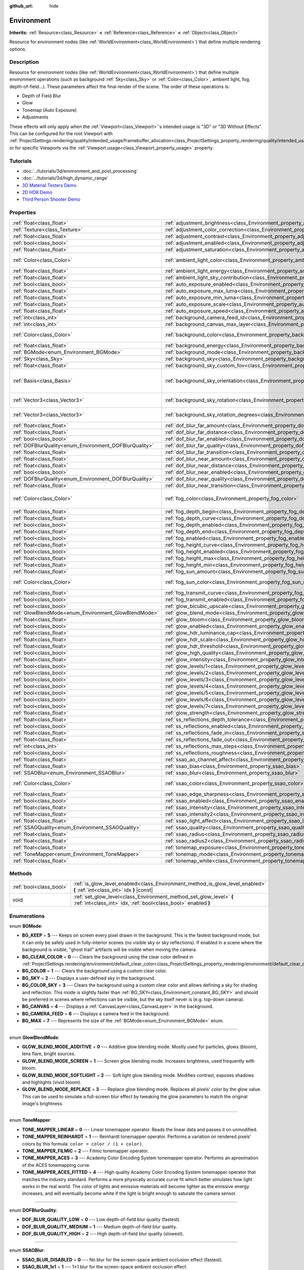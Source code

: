 :github_url: hide

.. Generated automatically by doc/tools/make_rst.py in Godot's source tree.
.. DO NOT EDIT THIS FILE, but the Environment.xml source instead.
.. The source is found in doc/classes or modules/<name>/doc_classes.

.. _class_Environment:

Environment
===========

**Inherits:** :ref:`Resource<class_Resource>` **<** :ref:`Reference<class_Reference>` **<** :ref:`Object<class_Object>`

Resource for environment nodes (like :ref:`WorldEnvironment<class_WorldEnvironment>`) that define multiple rendering options.

Description
-----------

Resource for environment nodes (like :ref:`WorldEnvironment<class_WorldEnvironment>`) that define multiple environment operations (such as background :ref:`Sky<class_Sky>` or :ref:`Color<class_Color>`, ambient light, fog, depth-of-field...). These parameters affect the final render of the scene. The order of these operations is:

- Depth of Field Blur

- Glow

- Tonemap (Auto Exposure)

- Adjustments

These effects will only apply when the :ref:`Viewport<class_Viewport>`'s intended usage is "3D" or "3D Without Effects". This can be configured for the root Viewport with :ref:`ProjectSettings.rendering/quality/intended_usage/framebuffer_allocation<class_ProjectSettings_property_rendering/quality/intended_usage/framebuffer_allocation>`, or for specific Viewports via the :ref:`Viewport.usage<class_Viewport_property_usage>` property.

Tutorials
---------

- :doc:`../tutorials/3d/environment_and_post_processing`

- :doc:`../tutorials/3d/high_dynamic_range`

- `3D Material Testers Demo <https://godotengine.org/asset-library/asset/123>`__

- `2D HDR Demo <https://godotengine.org/asset-library/asset/110>`__

- `Third Person Shooter Demo <https://godotengine.org/asset-library/asset/678>`__

Properties
----------

+--------------------------------------------------------+----------------------------------------------------------------------------------------------------+----------------------------------------+
| :ref:`float<class_float>`                              | :ref:`adjustment_brightness<class_Environment_property_adjustment_brightness>`                     | ``1.0``                                |
+--------------------------------------------------------+----------------------------------------------------------------------------------------------------+----------------------------------------+
| :ref:`Texture<class_Texture>`                          | :ref:`adjustment_color_correction<class_Environment_property_adjustment_color_correction>`         |                                        |
+--------------------------------------------------------+----------------------------------------------------------------------------------------------------+----------------------------------------+
| :ref:`float<class_float>`                              | :ref:`adjustment_contrast<class_Environment_property_adjustment_contrast>`                         | ``1.0``                                |
+--------------------------------------------------------+----------------------------------------------------------------------------------------------------+----------------------------------------+
| :ref:`bool<class_bool>`                                | :ref:`adjustment_enabled<class_Environment_property_adjustment_enabled>`                           | ``false``                              |
+--------------------------------------------------------+----------------------------------------------------------------------------------------------------+----------------------------------------+
| :ref:`float<class_float>`                              | :ref:`adjustment_saturation<class_Environment_property_adjustment_saturation>`                     | ``1.0``                                |
+--------------------------------------------------------+----------------------------------------------------------------------------------------------------+----------------------------------------+
| :ref:`Color<class_Color>`                              | :ref:`ambient_light_color<class_Environment_property_ambient_light_color>`                         | ``Color( 0, 0, 0, 1 )``                |
+--------------------------------------------------------+----------------------------------------------------------------------------------------------------+----------------------------------------+
| :ref:`float<class_float>`                              | :ref:`ambient_light_energy<class_Environment_property_ambient_light_energy>`                       | ``1.0``                                |
+--------------------------------------------------------+----------------------------------------------------------------------------------------------------+----------------------------------------+
| :ref:`float<class_float>`                              | :ref:`ambient_light_sky_contribution<class_Environment_property_ambient_light_sky_contribution>`   | ``1.0``                                |
+--------------------------------------------------------+----------------------------------------------------------------------------------------------------+----------------------------------------+
| :ref:`bool<class_bool>`                                | :ref:`auto_exposure_enabled<class_Environment_property_auto_exposure_enabled>`                     | ``false``                              |
+--------------------------------------------------------+----------------------------------------------------------------------------------------------------+----------------------------------------+
| :ref:`float<class_float>`                              | :ref:`auto_exposure_max_luma<class_Environment_property_auto_exposure_max_luma>`                   | ``8.0``                                |
+--------------------------------------------------------+----------------------------------------------------------------------------------------------------+----------------------------------------+
| :ref:`float<class_float>`                              | :ref:`auto_exposure_min_luma<class_Environment_property_auto_exposure_min_luma>`                   | ``0.05``                               |
+--------------------------------------------------------+----------------------------------------------------------------------------------------------------+----------------------------------------+
| :ref:`float<class_float>`                              | :ref:`auto_exposure_scale<class_Environment_property_auto_exposure_scale>`                         | ``0.4``                                |
+--------------------------------------------------------+----------------------------------------------------------------------------------------------------+----------------------------------------+
| :ref:`float<class_float>`                              | :ref:`auto_exposure_speed<class_Environment_property_auto_exposure_speed>`                         | ``0.5``                                |
+--------------------------------------------------------+----------------------------------------------------------------------------------------------------+----------------------------------------+
| :ref:`int<class_int>`                                  | :ref:`background_camera_feed_id<class_Environment_property_background_camera_feed_id>`             | ``1``                                  |
+--------------------------------------------------------+----------------------------------------------------------------------------------------------------+----------------------------------------+
| :ref:`int<class_int>`                                  | :ref:`background_canvas_max_layer<class_Environment_property_background_canvas_max_layer>`         | ``0``                                  |
+--------------------------------------------------------+----------------------------------------------------------------------------------------------------+----------------------------------------+
| :ref:`Color<class_Color>`                              | :ref:`background_color<class_Environment_property_background_color>`                               | ``Color( 0, 0, 0, 1 )``                |
+--------------------------------------------------------+----------------------------------------------------------------------------------------------------+----------------------------------------+
| :ref:`float<class_float>`                              | :ref:`background_energy<class_Environment_property_background_energy>`                             | ``1.0``                                |
+--------------------------------------------------------+----------------------------------------------------------------------------------------------------+----------------------------------------+
| :ref:`BGMode<enum_Environment_BGMode>`                 | :ref:`background_mode<class_Environment_property_background_mode>`                                 | ``0``                                  |
+--------------------------------------------------------+----------------------------------------------------------------------------------------------------+----------------------------------------+
| :ref:`Sky<class_Sky>`                                  | :ref:`background_sky<class_Environment_property_background_sky>`                                   |                                        |
+--------------------------------------------------------+----------------------------------------------------------------------------------------------------+----------------------------------------+
| :ref:`float<class_float>`                              | :ref:`background_sky_custom_fov<class_Environment_property_background_sky_custom_fov>`             | ``0.0``                                |
+--------------------------------------------------------+----------------------------------------------------------------------------------------------------+----------------------------------------+
| :ref:`Basis<class_Basis>`                              | :ref:`background_sky_orientation<class_Environment_property_background_sky_orientation>`           | ``Basis( 1, 0, 0, 0, 1, 0, 0, 0, 1 )`` |
+--------------------------------------------------------+----------------------------------------------------------------------------------------------------+----------------------------------------+
| :ref:`Vector3<class_Vector3>`                          | :ref:`background_sky_rotation<class_Environment_property_background_sky_rotation>`                 | ``Vector3( 0, 0, 0 )``                 |
+--------------------------------------------------------+----------------------------------------------------------------------------------------------------+----------------------------------------+
| :ref:`Vector3<class_Vector3>`                          | :ref:`background_sky_rotation_degrees<class_Environment_property_background_sky_rotation_degrees>` | ``Vector3( 0, 0, 0 )``                 |
+--------------------------------------------------------+----------------------------------------------------------------------------------------------------+----------------------------------------+
| :ref:`float<class_float>`                              | :ref:`dof_blur_far_amount<class_Environment_property_dof_blur_far_amount>`                         | ``0.1``                                |
+--------------------------------------------------------+----------------------------------------------------------------------------------------------------+----------------------------------------+
| :ref:`float<class_float>`                              | :ref:`dof_blur_far_distance<class_Environment_property_dof_blur_far_distance>`                     | ``10.0``                               |
+--------------------------------------------------------+----------------------------------------------------------------------------------------------------+----------------------------------------+
| :ref:`bool<class_bool>`                                | :ref:`dof_blur_far_enabled<class_Environment_property_dof_blur_far_enabled>`                       | ``false``                              |
+--------------------------------------------------------+----------------------------------------------------------------------------------------------------+----------------------------------------+
| :ref:`DOFBlurQuality<enum_Environment_DOFBlurQuality>` | :ref:`dof_blur_far_quality<class_Environment_property_dof_blur_far_quality>`                       | ``1``                                  |
+--------------------------------------------------------+----------------------------------------------------------------------------------------------------+----------------------------------------+
| :ref:`float<class_float>`                              | :ref:`dof_blur_far_transition<class_Environment_property_dof_blur_far_transition>`                 | ``5.0``                                |
+--------------------------------------------------------+----------------------------------------------------------------------------------------------------+----------------------------------------+
| :ref:`float<class_float>`                              | :ref:`dof_blur_near_amount<class_Environment_property_dof_blur_near_amount>`                       | ``0.1``                                |
+--------------------------------------------------------+----------------------------------------------------------------------------------------------------+----------------------------------------+
| :ref:`float<class_float>`                              | :ref:`dof_blur_near_distance<class_Environment_property_dof_blur_near_distance>`                   | ``2.0``                                |
+--------------------------------------------------------+----------------------------------------------------------------------------------------------------+----------------------------------------+
| :ref:`bool<class_bool>`                                | :ref:`dof_blur_near_enabled<class_Environment_property_dof_blur_near_enabled>`                     | ``false``                              |
+--------------------------------------------------------+----------------------------------------------------------------------------------------------------+----------------------------------------+
| :ref:`DOFBlurQuality<enum_Environment_DOFBlurQuality>` | :ref:`dof_blur_near_quality<class_Environment_property_dof_blur_near_quality>`                     | ``1``                                  |
+--------------------------------------------------------+----------------------------------------------------------------------------------------------------+----------------------------------------+
| :ref:`float<class_float>`                              | :ref:`dof_blur_near_transition<class_Environment_property_dof_blur_near_transition>`               | ``1.0``                                |
+--------------------------------------------------------+----------------------------------------------------------------------------------------------------+----------------------------------------+
| :ref:`Color<class_Color>`                              | :ref:`fog_color<class_Environment_property_fog_color>`                                             | ``Color( 0.5, 0.6, 0.7, 1 )``          |
+--------------------------------------------------------+----------------------------------------------------------------------------------------------------+----------------------------------------+
| :ref:`float<class_float>`                              | :ref:`fog_depth_begin<class_Environment_property_fog_depth_begin>`                                 | ``10.0``                               |
+--------------------------------------------------------+----------------------------------------------------------------------------------------------------+----------------------------------------+
| :ref:`float<class_float>`                              | :ref:`fog_depth_curve<class_Environment_property_fog_depth_curve>`                                 | ``1.0``                                |
+--------------------------------------------------------+----------------------------------------------------------------------------------------------------+----------------------------------------+
| :ref:`bool<class_bool>`                                | :ref:`fog_depth_enabled<class_Environment_property_fog_depth_enabled>`                             | ``true``                               |
+--------------------------------------------------------+----------------------------------------------------------------------------------------------------+----------------------------------------+
| :ref:`float<class_float>`                              | :ref:`fog_depth_end<class_Environment_property_fog_depth_end>`                                     | ``100.0``                              |
+--------------------------------------------------------+----------------------------------------------------------------------------------------------------+----------------------------------------+
| :ref:`bool<class_bool>`                                | :ref:`fog_enabled<class_Environment_property_fog_enabled>`                                         | ``false``                              |
+--------------------------------------------------------+----------------------------------------------------------------------------------------------------+----------------------------------------+
| :ref:`float<class_float>`                              | :ref:`fog_height_curve<class_Environment_property_fog_height_curve>`                               | ``1.0``                                |
+--------------------------------------------------------+----------------------------------------------------------------------------------------------------+----------------------------------------+
| :ref:`bool<class_bool>`                                | :ref:`fog_height_enabled<class_Environment_property_fog_height_enabled>`                           | ``false``                              |
+--------------------------------------------------------+----------------------------------------------------------------------------------------------------+----------------------------------------+
| :ref:`float<class_float>`                              | :ref:`fog_height_max<class_Environment_property_fog_height_max>`                                   | ``0.0``                                |
+--------------------------------------------------------+----------------------------------------------------------------------------------------------------+----------------------------------------+
| :ref:`float<class_float>`                              | :ref:`fog_height_min<class_Environment_property_fog_height_min>`                                   | ``10.0``                               |
+--------------------------------------------------------+----------------------------------------------------------------------------------------------------+----------------------------------------+
| :ref:`float<class_float>`                              | :ref:`fog_sun_amount<class_Environment_property_fog_sun_amount>`                                   | ``0.0``                                |
+--------------------------------------------------------+----------------------------------------------------------------------------------------------------+----------------------------------------+
| :ref:`Color<class_Color>`                              | :ref:`fog_sun_color<class_Environment_property_fog_sun_color>`                                     | ``Color( 1, 0.9, 0.7, 1 )``            |
+--------------------------------------------------------+----------------------------------------------------------------------------------------------------+----------------------------------------+
| :ref:`float<class_float>`                              | :ref:`fog_transmit_curve<class_Environment_property_fog_transmit_curve>`                           | ``1.0``                                |
+--------------------------------------------------------+----------------------------------------------------------------------------------------------------+----------------------------------------+
| :ref:`bool<class_bool>`                                | :ref:`fog_transmit_enabled<class_Environment_property_fog_transmit_enabled>`                       | ``false``                              |
+--------------------------------------------------------+----------------------------------------------------------------------------------------------------+----------------------------------------+
| :ref:`bool<class_bool>`                                | :ref:`glow_bicubic_upscale<class_Environment_property_glow_bicubic_upscale>`                       | ``false``                              |
+--------------------------------------------------------+----------------------------------------------------------------------------------------------------+----------------------------------------+
| :ref:`GlowBlendMode<enum_Environment_GlowBlendMode>`   | :ref:`glow_blend_mode<class_Environment_property_glow_blend_mode>`                                 | ``2``                                  |
+--------------------------------------------------------+----------------------------------------------------------------------------------------------------+----------------------------------------+
| :ref:`float<class_float>`                              | :ref:`glow_bloom<class_Environment_property_glow_bloom>`                                           | ``0.0``                                |
+--------------------------------------------------------+----------------------------------------------------------------------------------------------------+----------------------------------------+
| :ref:`bool<class_bool>`                                | :ref:`glow_enabled<class_Environment_property_glow_enabled>`                                       | ``false``                              |
+--------------------------------------------------------+----------------------------------------------------------------------------------------------------+----------------------------------------+
| :ref:`float<class_float>`                              | :ref:`glow_hdr_luminance_cap<class_Environment_property_glow_hdr_luminance_cap>`                   | ``12.0``                               |
+--------------------------------------------------------+----------------------------------------------------------------------------------------------------+----------------------------------------+
| :ref:`float<class_float>`                              | :ref:`glow_hdr_scale<class_Environment_property_glow_hdr_scale>`                                   | ``2.0``                                |
+--------------------------------------------------------+----------------------------------------------------------------------------------------------------+----------------------------------------+
| :ref:`float<class_float>`                              | :ref:`glow_hdr_threshold<class_Environment_property_glow_hdr_threshold>`                           | ``1.0``                                |
+--------------------------------------------------------+----------------------------------------------------------------------------------------------------+----------------------------------------+
| :ref:`bool<class_bool>`                                | :ref:`glow_high_quality<class_Environment_property_glow_high_quality>`                             | ``false``                              |
+--------------------------------------------------------+----------------------------------------------------------------------------------------------------+----------------------------------------+
| :ref:`float<class_float>`                              | :ref:`glow_intensity<class_Environment_property_glow_intensity>`                                   | ``0.8``                                |
+--------------------------------------------------------+----------------------------------------------------------------------------------------------------+----------------------------------------+
| :ref:`bool<class_bool>`                                | :ref:`glow_levels/1<class_Environment_property_glow_levels/1>`                                     | ``false``                              |
+--------------------------------------------------------+----------------------------------------------------------------------------------------------------+----------------------------------------+
| :ref:`bool<class_bool>`                                | :ref:`glow_levels/2<class_Environment_property_glow_levels/2>`                                     | ``false``                              |
+--------------------------------------------------------+----------------------------------------------------------------------------------------------------+----------------------------------------+
| :ref:`bool<class_bool>`                                | :ref:`glow_levels/3<class_Environment_property_glow_levels/3>`                                     | ``true``                               |
+--------------------------------------------------------+----------------------------------------------------------------------------------------------------+----------------------------------------+
| :ref:`bool<class_bool>`                                | :ref:`glow_levels/4<class_Environment_property_glow_levels/4>`                                     | ``false``                              |
+--------------------------------------------------------+----------------------------------------------------------------------------------------------------+----------------------------------------+
| :ref:`bool<class_bool>`                                | :ref:`glow_levels/5<class_Environment_property_glow_levels/5>`                                     | ``true``                               |
+--------------------------------------------------------+----------------------------------------------------------------------------------------------------+----------------------------------------+
| :ref:`bool<class_bool>`                                | :ref:`glow_levels/6<class_Environment_property_glow_levels/6>`                                     | ``false``                              |
+--------------------------------------------------------+----------------------------------------------------------------------------------------------------+----------------------------------------+
| :ref:`bool<class_bool>`                                | :ref:`glow_levels/7<class_Environment_property_glow_levels/7>`                                     | ``false``                              |
+--------------------------------------------------------+----------------------------------------------------------------------------------------------------+----------------------------------------+
| :ref:`float<class_float>`                              | :ref:`glow_strength<class_Environment_property_glow_strength>`                                     | ``1.0``                                |
+--------------------------------------------------------+----------------------------------------------------------------------------------------------------+----------------------------------------+
| :ref:`float<class_float>`                              | :ref:`ss_reflections_depth_tolerance<class_Environment_property_ss_reflections_depth_tolerance>`   | ``0.2``                                |
+--------------------------------------------------------+----------------------------------------------------------------------------------------------------+----------------------------------------+
| :ref:`bool<class_bool>`                                | :ref:`ss_reflections_enabled<class_Environment_property_ss_reflections_enabled>`                   | ``false``                              |
+--------------------------------------------------------+----------------------------------------------------------------------------------------------------+----------------------------------------+
| :ref:`float<class_float>`                              | :ref:`ss_reflections_fade_in<class_Environment_property_ss_reflections_fade_in>`                   | ``0.15``                               |
+--------------------------------------------------------+----------------------------------------------------------------------------------------------------+----------------------------------------+
| :ref:`float<class_float>`                              | :ref:`ss_reflections_fade_out<class_Environment_property_ss_reflections_fade_out>`                 | ``2.0``                                |
+--------------------------------------------------------+----------------------------------------------------------------------------------------------------+----------------------------------------+
| :ref:`int<class_int>`                                  | :ref:`ss_reflections_max_steps<class_Environment_property_ss_reflections_max_steps>`               | ``64``                                 |
+--------------------------------------------------------+----------------------------------------------------------------------------------------------------+----------------------------------------+
| :ref:`bool<class_bool>`                                | :ref:`ss_reflections_roughness<class_Environment_property_ss_reflections_roughness>`               | ``true``                               |
+--------------------------------------------------------+----------------------------------------------------------------------------------------------------+----------------------------------------+
| :ref:`float<class_float>`                              | :ref:`ssao_ao_channel_affect<class_Environment_property_ssao_ao_channel_affect>`                   | ``0.0``                                |
+--------------------------------------------------------+----------------------------------------------------------------------------------------------------+----------------------------------------+
| :ref:`float<class_float>`                              | :ref:`ssao_bias<class_Environment_property_ssao_bias>`                                             | ``0.01``                               |
+--------------------------------------------------------+----------------------------------------------------------------------------------------------------+----------------------------------------+
| :ref:`SSAOBlur<enum_Environment_SSAOBlur>`             | :ref:`ssao_blur<class_Environment_property_ssao_blur>`                                             | ``3``                                  |
+--------------------------------------------------------+----------------------------------------------------------------------------------------------------+----------------------------------------+
| :ref:`Color<class_Color>`                              | :ref:`ssao_color<class_Environment_property_ssao_color>`                                           | ``Color( 0, 0, 0, 1 )``                |
+--------------------------------------------------------+----------------------------------------------------------------------------------------------------+----------------------------------------+
| :ref:`float<class_float>`                              | :ref:`ssao_edge_sharpness<class_Environment_property_ssao_edge_sharpness>`                         | ``4.0``                                |
+--------------------------------------------------------+----------------------------------------------------------------------------------------------------+----------------------------------------+
| :ref:`bool<class_bool>`                                | :ref:`ssao_enabled<class_Environment_property_ssao_enabled>`                                       | ``false``                              |
+--------------------------------------------------------+----------------------------------------------------------------------------------------------------+----------------------------------------+
| :ref:`float<class_float>`                              | :ref:`ssao_intensity<class_Environment_property_ssao_intensity>`                                   | ``1.0``                                |
+--------------------------------------------------------+----------------------------------------------------------------------------------------------------+----------------------------------------+
| :ref:`float<class_float>`                              | :ref:`ssao_intensity2<class_Environment_property_ssao_intensity2>`                                 | ``1.0``                                |
+--------------------------------------------------------+----------------------------------------------------------------------------------------------------+----------------------------------------+
| :ref:`float<class_float>`                              | :ref:`ssao_light_affect<class_Environment_property_ssao_light_affect>`                             | ``0.0``                                |
+--------------------------------------------------------+----------------------------------------------------------------------------------------------------+----------------------------------------+
| :ref:`SSAOQuality<enum_Environment_SSAOQuality>`       | :ref:`ssao_quality<class_Environment_property_ssao_quality>`                                       | ``1``                                  |
+--------------------------------------------------------+----------------------------------------------------------------------------------------------------+----------------------------------------+
| :ref:`float<class_float>`                              | :ref:`ssao_radius<class_Environment_property_ssao_radius>`                                         | ``1.0``                                |
+--------------------------------------------------------+----------------------------------------------------------------------------------------------------+----------------------------------------+
| :ref:`float<class_float>`                              | :ref:`ssao_radius2<class_Environment_property_ssao_radius2>`                                       | ``0.0``                                |
+--------------------------------------------------------+----------------------------------------------------------------------------------------------------+----------------------------------------+
| :ref:`float<class_float>`                              | :ref:`tonemap_exposure<class_Environment_property_tonemap_exposure>`                               | ``1.0``                                |
+--------------------------------------------------------+----------------------------------------------------------------------------------------------------+----------------------------------------+
| :ref:`ToneMapper<enum_Environment_ToneMapper>`         | :ref:`tonemap_mode<class_Environment_property_tonemap_mode>`                                       | ``0``                                  |
+--------------------------------------------------------+----------------------------------------------------------------------------------------------------+----------------------------------------+
| :ref:`float<class_float>`                              | :ref:`tonemap_white<class_Environment_property_tonemap_white>`                                     | ``1.0``                                |
+--------------------------------------------------------+----------------------------------------------------------------------------------------------------+----------------------------------------+

Methods
-------

+-------------------------+---------------------------------------------------------------------------------------------------------------------------------------+
| :ref:`bool<class_bool>` | :ref:`is_glow_level_enabled<class_Environment_method_is_glow_level_enabled>` **(** :ref:`int<class_int>` idx **)** |const|            |
+-------------------------+---------------------------------------------------------------------------------------------------------------------------------------+
| void                    | :ref:`set_glow_level<class_Environment_method_set_glow_level>` **(** :ref:`int<class_int>` idx, :ref:`bool<class_bool>` enabled **)** |
+-------------------------+---------------------------------------------------------------------------------------------------------------------------------------+

Enumerations
------------

.. _enum_Environment_BGMode:

.. _class_Environment_constant_BG_KEEP:

.. _class_Environment_constant_BG_CLEAR_COLOR:

.. _class_Environment_constant_BG_COLOR:

.. _class_Environment_constant_BG_SKY:

.. _class_Environment_constant_BG_COLOR_SKY:

.. _class_Environment_constant_BG_CANVAS:

.. _class_Environment_constant_BG_CAMERA_FEED:

.. _class_Environment_constant_BG_MAX:

enum **BGMode**:

- **BG_KEEP** = **5** --- Keeps on screen every pixel drawn in the background. This is the fastest background mode, but it can only be safely used in fully-interior scenes (no visible sky or sky reflections). If enabled in a scene where the background is visible, "ghost trail" artifacts will be visible when moving the camera.

- **BG_CLEAR_COLOR** = **0** --- Clears the background using the clear color defined in :ref:`ProjectSettings.rendering/environment/default_clear_color<class_ProjectSettings_property_rendering/environment/default_clear_color>`.

- **BG_COLOR** = **1** --- Clears the background using a custom clear color.

- **BG_SKY** = **2** --- Displays a user-defined sky in the background.

- **BG_COLOR_SKY** = **3** --- Clears the background using a custom clear color and allows defining a sky for shading and reflection. This mode is slightly faster than :ref:`BG_SKY<class_Environment_constant_BG_SKY>` and should be preferred in scenes where reflections can be visible, but the sky itself never is (e.g. top-down camera).

- **BG_CANVAS** = **4** --- Displays a :ref:`CanvasLayer<class_CanvasLayer>` in the background.

- **BG_CAMERA_FEED** = **6** --- Displays a camera feed in the background.

- **BG_MAX** = **7** --- Represents the size of the :ref:`BGMode<enum_Environment_BGMode>` enum.

----

.. _enum_Environment_GlowBlendMode:

.. _class_Environment_constant_GLOW_BLEND_MODE_ADDITIVE:

.. _class_Environment_constant_GLOW_BLEND_MODE_SCREEN:

.. _class_Environment_constant_GLOW_BLEND_MODE_SOFTLIGHT:

.. _class_Environment_constant_GLOW_BLEND_MODE_REPLACE:

enum **GlowBlendMode**:

- **GLOW_BLEND_MODE_ADDITIVE** = **0** --- Additive glow blending mode. Mostly used for particles, glows (bloom), lens flare, bright sources.

- **GLOW_BLEND_MODE_SCREEN** = **1** --- Screen glow blending mode. Increases brightness, used frequently with bloom.

- **GLOW_BLEND_MODE_SOFTLIGHT** = **2** --- Soft light glow blending mode. Modifies contrast, exposes shadows and highlights (vivid bloom).

- **GLOW_BLEND_MODE_REPLACE** = **3** --- Replace glow blending mode. Replaces all pixels' color by the glow value. This can be used to simulate a full-screen blur effect by tweaking the glow parameters to match the original image's brightness.

----

.. _enum_Environment_ToneMapper:

.. _class_Environment_constant_TONE_MAPPER_LINEAR:

.. _class_Environment_constant_TONE_MAPPER_REINHARDT:

.. _class_Environment_constant_TONE_MAPPER_FILMIC:

.. _class_Environment_constant_TONE_MAPPER_ACES:

.. _class_Environment_constant_TONE_MAPPER_ACES_FITTED:

enum **ToneMapper**:

- **TONE_MAPPER_LINEAR** = **0** --- Linear tonemapper operator. Reads the linear data and passes it on unmodified.

- **TONE_MAPPER_REINHARDT** = **1** --- Reinhardt tonemapper operator. Performs a variation on rendered pixels' colors by this formula: ``color = color / (1 + color)``.

- **TONE_MAPPER_FILMIC** = **2** --- Filmic tonemapper operator.

- **TONE_MAPPER_ACES** = **3** --- Academy Color Encoding System tonemapper operator. Performs an aproximation of the ACES tonemapping curve.

- **TONE_MAPPER_ACES_FITTED** = **4** --- High quality Academy Color Encoding System tonemapper operator that matches the industry standard. Performs a more physically accurate curve fit which better simulates how light works in the real world. The color of lights and emissive materials will become lighter as the emissive energy increases, and will eventually become white if the light is bright enough to saturate the camera sensor.

----

.. _enum_Environment_DOFBlurQuality:

.. _class_Environment_constant_DOF_BLUR_QUALITY_LOW:

.. _class_Environment_constant_DOF_BLUR_QUALITY_MEDIUM:

.. _class_Environment_constant_DOF_BLUR_QUALITY_HIGH:

enum **DOFBlurQuality**:

- **DOF_BLUR_QUALITY_LOW** = **0** --- Low depth-of-field blur quality (fastest).

- **DOF_BLUR_QUALITY_MEDIUM** = **1** --- Medium depth-of-field blur quality.

- **DOF_BLUR_QUALITY_HIGH** = **2** --- High depth-of-field blur quality (slowest).

----

.. _enum_Environment_SSAOBlur:

.. _class_Environment_constant_SSAO_BLUR_DISABLED:

.. _class_Environment_constant_SSAO_BLUR_1x1:

.. _class_Environment_constant_SSAO_BLUR_2x2:

.. _class_Environment_constant_SSAO_BLUR_3x3:

enum **SSAOBlur**:

- **SSAO_BLUR_DISABLED** = **0** --- No blur for the screen-space ambient occlusion effect (fastest).

- **SSAO_BLUR_1x1** = **1** --- 1×1 blur for the screen-space ambient occlusion effect.

- **SSAO_BLUR_2x2** = **2** --- 2×2 blur for the screen-space ambient occlusion effect.

- **SSAO_BLUR_3x3** = **3** --- 3×3 blur for the screen-space ambient occlusion effect (slowest).

----

.. _enum_Environment_SSAOQuality:

.. _class_Environment_constant_SSAO_QUALITY_LOW:

.. _class_Environment_constant_SSAO_QUALITY_MEDIUM:

.. _class_Environment_constant_SSAO_QUALITY_HIGH:

enum **SSAOQuality**:

- **SSAO_QUALITY_LOW** = **0** --- Low quality for the screen-space ambient occlusion effect (fastest).

- **SSAO_QUALITY_MEDIUM** = **1** --- Low quality for the screen-space ambient occlusion effect.

- **SSAO_QUALITY_HIGH** = **2** --- Low quality for the screen-space ambient occlusion effect (slowest).

Property Descriptions
---------------------

.. _class_Environment_property_adjustment_brightness:

- :ref:`float<class_float>` **adjustment_brightness**

+-----------+----------------------------------+
| *Default* | ``1.0``                          |
+-----------+----------------------------------+
| *Setter*  | set_adjustment_brightness(value) |
+-----------+----------------------------------+
| *Getter*  | get_adjustment_brightness()      |
+-----------+----------------------------------+

The global brightness value of the rendered scene. Effective only if ``adjustment_enabled`` is ``true``.

----

.. _class_Environment_property_adjustment_color_correction:

- :ref:`Texture<class_Texture>` **adjustment_color_correction**

+----------+----------------------------------------+
| *Setter* | set_adjustment_color_correction(value) |
+----------+----------------------------------------+
| *Getter* | get_adjustment_color_correction()      |
+----------+----------------------------------------+

Applies the provided :ref:`Texture<class_Texture>` resource to affect the global color aspect of the rendered scene. Effective only if ``adjustment_enabled`` is ``true``.

----

.. _class_Environment_property_adjustment_contrast:

- :ref:`float<class_float>` **adjustment_contrast**

+-----------+--------------------------------+
| *Default* | ``1.0``                        |
+-----------+--------------------------------+
| *Setter*  | set_adjustment_contrast(value) |
+-----------+--------------------------------+
| *Getter*  | get_adjustment_contrast()      |
+-----------+--------------------------------+

The global contrast value of the rendered scene (default value is 1). Effective only if ``adjustment_enabled`` is ``true``.

----

.. _class_Environment_property_adjustment_enabled:

- :ref:`bool<class_bool>` **adjustment_enabled**

+-----------+------------------------------+
| *Default* | ``false``                    |
+-----------+------------------------------+
| *Setter*  | set_adjustment_enable(value) |
+-----------+------------------------------+
| *Getter*  | is_adjustment_enabled()      |
+-----------+------------------------------+

If ``true``, enables the ``adjustment_*`` properties provided by this resource. If ``false``, modifications to the ``adjustment_*`` properties will have no effect on the rendered scene.

----

.. _class_Environment_property_adjustment_saturation:

- :ref:`float<class_float>` **adjustment_saturation**

+-----------+----------------------------------+
| *Default* | ``1.0``                          |
+-----------+----------------------------------+
| *Setter*  | set_adjustment_saturation(value) |
+-----------+----------------------------------+
| *Getter*  | get_adjustment_saturation()      |
+-----------+----------------------------------+

The global color saturation value of the rendered scene (default value is 1). Effective only if ``adjustment_enabled`` is ``true``.

----

.. _class_Environment_property_ambient_light_color:

- :ref:`Color<class_Color>` **ambient_light_color**

+-----------+--------------------------------+
| *Default* | ``Color( 0, 0, 0, 1 )``        |
+-----------+--------------------------------+
| *Setter*  | set_ambient_light_color(value) |
+-----------+--------------------------------+
| *Getter*  | get_ambient_light_color()      |
+-----------+--------------------------------+

The ambient light's :ref:`Color<class_Color>`.

----

.. _class_Environment_property_ambient_light_energy:

- :ref:`float<class_float>` **ambient_light_energy**

+-----------+---------------------------------+
| *Default* | ``1.0``                         |
+-----------+---------------------------------+
| *Setter*  | set_ambient_light_energy(value) |
+-----------+---------------------------------+
| *Getter*  | get_ambient_light_energy()      |
+-----------+---------------------------------+

The ambient light's energy. The higher the value, the stronger the light.

----

.. _class_Environment_property_ambient_light_sky_contribution:

- :ref:`float<class_float>` **ambient_light_sky_contribution**

+-----------+-------------------------------------------+
| *Default* | ``1.0``                                   |
+-----------+-------------------------------------------+
| *Setter*  | set_ambient_light_sky_contribution(value) |
+-----------+-------------------------------------------+
| *Getter*  | get_ambient_light_sky_contribution()      |
+-----------+-------------------------------------------+

Defines the amount of light that the sky brings on the scene. A value of 0 means that the sky's light emission has no effect on the scene illumination, thus all ambient illumination is provided by the ambient light. On the contrary, a value of 1 means that all the light that affects the scene is provided by the sky, thus the ambient light parameter has no effect on the scene.

----

.. _class_Environment_property_auto_exposure_enabled:

- :ref:`bool<class_bool>` **auto_exposure_enabled**

+-----------+----------------------------------+
| *Default* | ``false``                        |
+-----------+----------------------------------+
| *Setter*  | set_tonemap_auto_exposure(value) |
+-----------+----------------------------------+
| *Getter*  | get_tonemap_auto_exposure()      |
+-----------+----------------------------------+

If ``true``, enables the tonemapping auto exposure mode of the scene renderer. If ``true``, the renderer will automatically determine the exposure setting to adapt to the scene's illumination and the observed light.

----

.. _class_Environment_property_auto_exposure_max_luma:

- :ref:`float<class_float>` **auto_exposure_max_luma**

+-----------+--------------------------------------+
| *Default* | ``8.0``                              |
+-----------+--------------------------------------+
| *Setter*  | set_tonemap_auto_exposure_max(value) |
+-----------+--------------------------------------+
| *Getter*  | get_tonemap_auto_exposure_max()      |
+-----------+--------------------------------------+

The maximum luminance value for the auto exposure.

----

.. _class_Environment_property_auto_exposure_min_luma:

- :ref:`float<class_float>` **auto_exposure_min_luma**

+-----------+--------------------------------------+
| *Default* | ``0.05``                             |
+-----------+--------------------------------------+
| *Setter*  | set_tonemap_auto_exposure_min(value) |
+-----------+--------------------------------------+
| *Getter*  | get_tonemap_auto_exposure_min()      |
+-----------+--------------------------------------+

The minimum luminance value for the auto exposure.

----

.. _class_Environment_property_auto_exposure_scale:

- :ref:`float<class_float>` **auto_exposure_scale**

+-----------+---------------------------------------+
| *Default* | ``0.4``                               |
+-----------+---------------------------------------+
| *Setter*  | set_tonemap_auto_exposure_grey(value) |
+-----------+---------------------------------------+
| *Getter*  | get_tonemap_auto_exposure_grey()      |
+-----------+---------------------------------------+

The scale of the auto exposure effect. Affects the intensity of auto exposure.

----

.. _class_Environment_property_auto_exposure_speed:

- :ref:`float<class_float>` **auto_exposure_speed**

+-----------+----------------------------------------+
| *Default* | ``0.5``                                |
+-----------+----------------------------------------+
| *Setter*  | set_tonemap_auto_exposure_speed(value) |
+-----------+----------------------------------------+
| *Getter*  | get_tonemap_auto_exposure_speed()      |
+-----------+----------------------------------------+

The speed of the auto exposure effect. Affects the time needed for the camera to perform auto exposure.

----

.. _class_Environment_property_background_camera_feed_id:

- :ref:`int<class_int>` **background_camera_feed_id**

+-----------+---------------------------+
| *Default* | ``1``                     |
+-----------+---------------------------+
| *Setter*  | set_camera_feed_id(value) |
+-----------+---------------------------+
| *Getter*  | get_camera_feed_id()      |
+-----------+---------------------------+

The ID of the camera feed to show in the background.

----

.. _class_Environment_property_background_canvas_max_layer:

- :ref:`int<class_int>` **background_canvas_max_layer**

+-----------+-----------------------------+
| *Default* | ``0``                       |
+-----------+-----------------------------+
| *Setter*  | set_canvas_max_layer(value) |
+-----------+-----------------------------+
| *Getter*  | get_canvas_max_layer()      |
+-----------+-----------------------------+

The maximum layer ID to display. Only effective when using the :ref:`BG_CANVAS<class_Environment_constant_BG_CANVAS>` background mode.

----

.. _class_Environment_property_background_color:

- :ref:`Color<class_Color>` **background_color**

+-----------+-------------------------+
| *Default* | ``Color( 0, 0, 0, 1 )`` |
+-----------+-------------------------+
| *Setter*  | set_bg_color(value)     |
+-----------+-------------------------+
| *Getter*  | get_bg_color()          |
+-----------+-------------------------+

The :ref:`Color<class_Color>` displayed for clear areas of the scene. Only effective when using the :ref:`BG_COLOR<class_Environment_constant_BG_COLOR>` or :ref:`BG_COLOR_SKY<class_Environment_constant_BG_COLOR_SKY>` background modes).

----

.. _class_Environment_property_background_energy:

- :ref:`float<class_float>` **background_energy**

+-----------+----------------------+
| *Default* | ``1.0``              |
+-----------+----------------------+
| *Setter*  | set_bg_energy(value) |
+-----------+----------------------+
| *Getter*  | get_bg_energy()      |
+-----------+----------------------+

The power of the light emitted by the background.

----

.. _class_Environment_property_background_mode:

- :ref:`BGMode<enum_Environment_BGMode>` **background_mode**

+-----------+-----------------------+
| *Default* | ``0``                 |
+-----------+-----------------------+
| *Setter*  | set_background(value) |
+-----------+-----------------------+
| *Getter*  | get_background()      |
+-----------+-----------------------+

The background mode. See :ref:`BGMode<enum_Environment_BGMode>` for possible values.

----

.. _class_Environment_property_background_sky:

- :ref:`Sky<class_Sky>` **background_sky**

+----------+----------------+
| *Setter* | set_sky(value) |
+----------+----------------+
| *Getter* | get_sky()      |
+----------+----------------+

The :ref:`Sky<class_Sky>` resource defined as background.

----

.. _class_Environment_property_background_sky_custom_fov:

- :ref:`float<class_float>` **background_sky_custom_fov**

+-----------+---------------------------+
| *Default* | ``0.0``                   |
+-----------+---------------------------+
| *Setter*  | set_sky_custom_fov(value) |
+-----------+---------------------------+
| *Getter*  | get_sky_custom_fov()      |
+-----------+---------------------------+

The :ref:`Sky<class_Sky>` resource's custom field of view.

----

.. _class_Environment_property_background_sky_orientation:

- :ref:`Basis<class_Basis>` **background_sky_orientation**

+-----------+----------------------------------------+
| *Default* | ``Basis( 1, 0, 0, 0, 1, 0, 0, 0, 1 )`` |
+-----------+----------------------------------------+
| *Setter*  | set_sky_orientation(value)             |
+-----------+----------------------------------------+
| *Getter*  | get_sky_orientation()                  |
+-----------+----------------------------------------+

The :ref:`Sky<class_Sky>` resource's rotation expressed as a :ref:`Basis<class_Basis>`.

----

.. _class_Environment_property_background_sky_rotation:

- :ref:`Vector3<class_Vector3>` **background_sky_rotation**

+-----------+-------------------------+
| *Default* | ``Vector3( 0, 0, 0 )``  |
+-----------+-------------------------+
| *Setter*  | set_sky_rotation(value) |
+-----------+-------------------------+
| *Getter*  | get_sky_rotation()      |
+-----------+-------------------------+

The :ref:`Sky<class_Sky>` resource's rotation expressed as Euler angles in radians.

----

.. _class_Environment_property_background_sky_rotation_degrees:

- :ref:`Vector3<class_Vector3>` **background_sky_rotation_degrees**

+-----------+---------------------------------+
| *Default* | ``Vector3( 0, 0, 0 )``          |
+-----------+---------------------------------+
| *Setter*  | set_sky_rotation_degrees(value) |
+-----------+---------------------------------+
| *Getter*  | get_sky_rotation_degrees()      |
+-----------+---------------------------------+

The :ref:`Sky<class_Sky>` resource's rotation expressed as Euler angles in degrees.

----

.. _class_Environment_property_dof_blur_far_amount:

- :ref:`float<class_float>` **dof_blur_far_amount**

+-----------+--------------------------------+
| *Default* | ``0.1``                        |
+-----------+--------------------------------+
| *Setter*  | set_dof_blur_far_amount(value) |
+-----------+--------------------------------+
| *Getter*  | get_dof_blur_far_amount()      |
+-----------+--------------------------------+

The amount of far blur for the depth-of-field effect.

----

.. _class_Environment_property_dof_blur_far_distance:

- :ref:`float<class_float>` **dof_blur_far_distance**

+-----------+----------------------------------+
| *Default* | ``10.0``                         |
+-----------+----------------------------------+
| *Setter*  | set_dof_blur_far_distance(value) |
+-----------+----------------------------------+
| *Getter*  | get_dof_blur_far_distance()      |
+-----------+----------------------------------+

The distance from the camera where the far blur effect affects the rendering.

----

.. _class_Environment_property_dof_blur_far_enabled:

- :ref:`bool<class_bool>` **dof_blur_far_enabled**

+-----------+---------------------------------+
| *Default* | ``false``                       |
+-----------+---------------------------------+
| *Setter*  | set_dof_blur_far_enabled(value) |
+-----------+---------------------------------+
| *Getter*  | is_dof_blur_far_enabled()       |
+-----------+---------------------------------+

If ``true``, enables the depth-of-field far blur effect.

----

.. _class_Environment_property_dof_blur_far_quality:

- :ref:`DOFBlurQuality<enum_Environment_DOFBlurQuality>` **dof_blur_far_quality**

+-----------+---------------------------------+
| *Default* | ``1``                           |
+-----------+---------------------------------+
| *Setter*  | set_dof_blur_far_quality(value) |
+-----------+---------------------------------+
| *Getter*  | get_dof_blur_far_quality()      |
+-----------+---------------------------------+

The depth-of-field far blur's quality. Higher values can mitigate the visible banding effect seen at higher strengths, but are much slower.

----

.. _class_Environment_property_dof_blur_far_transition:

- :ref:`float<class_float>` **dof_blur_far_transition**

+-----------+------------------------------------+
| *Default* | ``5.0``                            |
+-----------+------------------------------------+
| *Setter*  | set_dof_blur_far_transition(value) |
+-----------+------------------------------------+
| *Getter*  | get_dof_blur_far_transition()      |
+-----------+------------------------------------+

The length of the transition between the no-blur area and far blur.

----

.. _class_Environment_property_dof_blur_near_amount:

- :ref:`float<class_float>` **dof_blur_near_amount**

+-----------+---------------------------------+
| *Default* | ``0.1``                         |
+-----------+---------------------------------+
| *Setter*  | set_dof_blur_near_amount(value) |
+-----------+---------------------------------+
| *Getter*  | get_dof_blur_near_amount()      |
+-----------+---------------------------------+

The amount of near blur for the depth-of-field effect.

----

.. _class_Environment_property_dof_blur_near_distance:

- :ref:`float<class_float>` **dof_blur_near_distance**

+-----------+-----------------------------------+
| *Default* | ``2.0``                           |
+-----------+-----------------------------------+
| *Setter*  | set_dof_blur_near_distance(value) |
+-----------+-----------------------------------+
| *Getter*  | get_dof_blur_near_distance()      |
+-----------+-----------------------------------+

Distance from the camera where the near blur effect affects the rendering.

----

.. _class_Environment_property_dof_blur_near_enabled:

- :ref:`bool<class_bool>` **dof_blur_near_enabled**

+-----------+----------------------------------+
| *Default* | ``false``                        |
+-----------+----------------------------------+
| *Setter*  | set_dof_blur_near_enabled(value) |
+-----------+----------------------------------+
| *Getter*  | is_dof_blur_near_enabled()       |
+-----------+----------------------------------+

If ``true``, enables the depth-of-field near blur effect.

----

.. _class_Environment_property_dof_blur_near_quality:

- :ref:`DOFBlurQuality<enum_Environment_DOFBlurQuality>` **dof_blur_near_quality**

+-----------+----------------------------------+
| *Default* | ``1``                            |
+-----------+----------------------------------+
| *Setter*  | set_dof_blur_near_quality(value) |
+-----------+----------------------------------+
| *Getter*  | get_dof_blur_near_quality()      |
+-----------+----------------------------------+

The depth-of-field near blur's quality. Higher values can mitigate the visible banding effect seen at higher strengths, but are much slower.

----

.. _class_Environment_property_dof_blur_near_transition:

- :ref:`float<class_float>` **dof_blur_near_transition**

+-----------+-------------------------------------+
| *Default* | ``1.0``                             |
+-----------+-------------------------------------+
| *Setter*  | set_dof_blur_near_transition(value) |
+-----------+-------------------------------------+
| *Getter*  | get_dof_blur_near_transition()      |
+-----------+-------------------------------------+

The length of the transition between the near blur and no-blur area.

----

.. _class_Environment_property_fog_color:

- :ref:`Color<class_Color>` **fog_color**

+-----------+-------------------------------+
| *Default* | ``Color( 0.5, 0.6, 0.7, 1 )`` |
+-----------+-------------------------------+
| *Setter*  | set_fog_color(value)          |
+-----------+-------------------------------+
| *Getter*  | get_fog_color()               |
+-----------+-------------------------------+

The fog's :ref:`Color<class_Color>`.

----

.. _class_Environment_property_fog_depth_begin:

- :ref:`float<class_float>` **fog_depth_begin**

+-----------+----------------------------+
| *Default* | ``10.0``                   |
+-----------+----------------------------+
| *Setter*  | set_fog_depth_begin(value) |
+-----------+----------------------------+
| *Getter*  | get_fog_depth_begin()      |
+-----------+----------------------------+

The fog's depth starting distance from the camera.

----

.. _class_Environment_property_fog_depth_curve:

- :ref:`float<class_float>` **fog_depth_curve**

+-----------+----------------------------+
| *Default* | ``1.0``                    |
+-----------+----------------------------+
| *Setter*  | set_fog_depth_curve(value) |
+-----------+----------------------------+
| *Getter*  | get_fog_depth_curve()      |
+-----------+----------------------------+

The fog depth's intensity curve. A number of presets are available in the **Inspector** by right-clicking the curve.

----

.. _class_Environment_property_fog_depth_enabled:

- :ref:`bool<class_bool>` **fog_depth_enabled**

+-----------+------------------------------+
| *Default* | ``true``                     |
+-----------+------------------------------+
| *Setter*  | set_fog_depth_enabled(value) |
+-----------+------------------------------+
| *Getter*  | is_fog_depth_enabled()       |
+-----------+------------------------------+

If ``true``, the depth fog effect is enabled. When enabled, fog will appear in the distance (relative to the camera).

----

.. _class_Environment_property_fog_depth_end:

- :ref:`float<class_float>` **fog_depth_end**

+-----------+--------------------------+
| *Default* | ``100.0``                |
+-----------+--------------------------+
| *Setter*  | set_fog_depth_end(value) |
+-----------+--------------------------+
| *Getter*  | get_fog_depth_end()      |
+-----------+--------------------------+

The fog's depth end distance from the camera. If this value is set to 0, it will be equal to the current camera's :ref:`Camera.far<class_Camera_property_far>` value.

----

.. _class_Environment_property_fog_enabled:

- :ref:`bool<class_bool>` **fog_enabled**

+-----------+------------------------+
| *Default* | ``false``              |
+-----------+------------------------+
| *Setter*  | set_fog_enabled(value) |
+-----------+------------------------+
| *Getter*  | is_fog_enabled()       |
+-----------+------------------------+

If ``true``, fog effects are enabled. :ref:`fog_height_enabled<class_Environment_property_fog_height_enabled>` and/or :ref:`fog_depth_enabled<class_Environment_property_fog_depth_enabled>` must be set to ``true`` to actually display fog.

----

.. _class_Environment_property_fog_height_curve:

- :ref:`float<class_float>` **fog_height_curve**

+-----------+-----------------------------+
| *Default* | ``1.0``                     |
+-----------+-----------------------------+
| *Setter*  | set_fog_height_curve(value) |
+-----------+-----------------------------+
| *Getter*  | get_fog_height_curve()      |
+-----------+-----------------------------+

The height fog's intensity. A number of presets are available in the **Inspector** by right-clicking the curve.

----

.. _class_Environment_property_fog_height_enabled:

- :ref:`bool<class_bool>` **fog_height_enabled**

+-----------+-------------------------------+
| *Default* | ``false``                     |
+-----------+-------------------------------+
| *Setter*  | set_fog_height_enabled(value) |
+-----------+-------------------------------+
| *Getter*  | is_fog_height_enabled()       |
+-----------+-------------------------------+

If ``true``, the height fog effect is enabled. When enabled, fog will appear in a defined height range, regardless of the distance from the camera. This can be used to simulate "deep water" effects with a lower performance cost compared to a dedicated shader.

----

.. _class_Environment_property_fog_height_max:

- :ref:`float<class_float>` **fog_height_max**

+-----------+---------------------------+
| *Default* | ``0.0``                   |
+-----------+---------------------------+
| *Setter*  | set_fog_height_max(value) |
+-----------+---------------------------+
| *Getter*  | get_fog_height_max()      |
+-----------+---------------------------+

The Y coordinate where the height fog will be the most intense. If this value is greater than :ref:`fog_height_min<class_Environment_property_fog_height_min>`, fog will be displayed from bottom to top. Otherwise, it will be displayed from top to bottom.

----

.. _class_Environment_property_fog_height_min:

- :ref:`float<class_float>` **fog_height_min**

+-----------+---------------------------+
| *Default* | ``10.0``                  |
+-----------+---------------------------+
| *Setter*  | set_fog_height_min(value) |
+-----------+---------------------------+
| *Getter*  | get_fog_height_min()      |
+-----------+---------------------------+

The Y coordinate where the height fog will be the least intense. If this value is greater than :ref:`fog_height_max<class_Environment_property_fog_height_max>`, fog will be displayed from top to bottom. Otherwise, it will be displayed from bottom to top.

----

.. _class_Environment_property_fog_sun_amount:

- :ref:`float<class_float>` **fog_sun_amount**

+-----------+---------------------------+
| *Default* | ``0.0``                   |
+-----------+---------------------------+
| *Setter*  | set_fog_sun_amount(value) |
+-----------+---------------------------+
| *Getter*  | get_fog_sun_amount()      |
+-----------+---------------------------+

The intensity of the depth fog color transition when looking towards the sun. The sun's direction is determined automatically using the DirectionalLight node in the scene.

----

.. _class_Environment_property_fog_sun_color:

- :ref:`Color<class_Color>` **fog_sun_color**

+-----------+-----------------------------+
| *Default* | ``Color( 1, 0.9, 0.7, 1 )`` |
+-----------+-----------------------------+
| *Setter*  | set_fog_sun_color(value)    |
+-----------+-----------------------------+
| *Getter*  | get_fog_sun_color()         |
+-----------+-----------------------------+

The depth fog's :ref:`Color<class_Color>` when looking towards the sun.

----

.. _class_Environment_property_fog_transmit_curve:

- :ref:`float<class_float>` **fog_transmit_curve**

+-----------+-------------------------------+
| *Default* | ``1.0``                       |
+-----------+-------------------------------+
| *Setter*  | set_fog_transmit_curve(value) |
+-----------+-------------------------------+
| *Getter*  | get_fog_transmit_curve()      |
+-----------+-------------------------------+

The intensity of the fog light transmittance effect. Amount of light that the fog transmits.

----

.. _class_Environment_property_fog_transmit_enabled:

- :ref:`bool<class_bool>` **fog_transmit_enabled**

+-----------+---------------------------------+
| *Default* | ``false``                       |
+-----------+---------------------------------+
| *Setter*  | set_fog_transmit_enabled(value) |
+-----------+---------------------------------+
| *Getter*  | is_fog_transmit_enabled()       |
+-----------+---------------------------------+

Enables fog's light transmission effect. If ``true``, light will be more visible in the fog to simulate light scattering as in real life.

----

.. _class_Environment_property_glow_bicubic_upscale:

- :ref:`bool<class_bool>` **glow_bicubic_upscale**

+-----------+-----------------------------------+
| *Default* | ``false``                         |
+-----------+-----------------------------------+
| *Setter*  | set_glow_bicubic_upscale(value)   |
+-----------+-----------------------------------+
| *Getter*  | is_glow_bicubic_upscale_enabled() |
+-----------+-----------------------------------+

Smooths out the blockiness created by sampling higher levels, at the cost of performance.

**Note:** When using the GLES2 renderer, this is only available if the GPU supports the ``GL_EXT_gpu_shader4`` extension.

----

.. _class_Environment_property_glow_blend_mode:

- :ref:`GlowBlendMode<enum_Environment_GlowBlendMode>` **glow_blend_mode**

+-----------+----------------------------+
| *Default* | ``2``                      |
+-----------+----------------------------+
| *Setter*  | set_glow_blend_mode(value) |
+-----------+----------------------------+
| *Getter*  | get_glow_blend_mode()      |
+-----------+----------------------------+

The glow blending mode.

----

.. _class_Environment_property_glow_bloom:

- :ref:`float<class_float>` **glow_bloom**

+-----------+-----------------------+
| *Default* | ``0.0``               |
+-----------+-----------------------+
| *Setter*  | set_glow_bloom(value) |
+-----------+-----------------------+
| *Getter*  | get_glow_bloom()      |
+-----------+-----------------------+

The bloom's intensity. If set to a value higher than ``0``, this will make glow visible in areas darker than the :ref:`glow_hdr_threshold<class_Environment_property_glow_hdr_threshold>`.

----

.. _class_Environment_property_glow_enabled:

- :ref:`bool<class_bool>` **glow_enabled**

+-----------+-------------------------+
| *Default* | ``false``               |
+-----------+-------------------------+
| *Setter*  | set_glow_enabled(value) |
+-----------+-------------------------+
| *Getter*  | is_glow_enabled()       |
+-----------+-------------------------+

If ``true``, the glow effect is enabled.

----

.. _class_Environment_property_glow_hdr_luminance_cap:

- :ref:`float<class_float>` **glow_hdr_luminance_cap**

+-----------+-----------------------------------+
| *Default* | ``12.0``                          |
+-----------+-----------------------------------+
| *Setter*  | set_glow_hdr_luminance_cap(value) |
+-----------+-----------------------------------+
| *Getter*  | get_glow_hdr_luminance_cap()      |
+-----------+-----------------------------------+

The higher threshold of the HDR glow. Areas brighter than this threshold will be clamped for the purposes of the glow effect.

----

.. _class_Environment_property_glow_hdr_scale:

- :ref:`float<class_float>` **glow_hdr_scale**

+-----------+---------------------------------+
| *Default* | ``2.0``                         |
+-----------+---------------------------------+
| *Setter*  | set_glow_hdr_bleed_scale(value) |
+-----------+---------------------------------+
| *Getter*  | get_glow_hdr_bleed_scale()      |
+-----------+---------------------------------+

The bleed scale of the HDR glow.

----

.. _class_Environment_property_glow_hdr_threshold:

- :ref:`float<class_float>` **glow_hdr_threshold**

+-----------+-------------------------------------+
| *Default* | ``1.0``                             |
+-----------+-------------------------------------+
| *Setter*  | set_glow_hdr_bleed_threshold(value) |
+-----------+-------------------------------------+
| *Getter*  | get_glow_hdr_bleed_threshold()      |
+-----------+-------------------------------------+

The lower threshold of the HDR glow. When using the GLES2 renderer (which doesn't support HDR), this needs to be below ``1.0`` for glow to be visible. A value of ``0.9`` works well in this case.

----

.. _class_Environment_property_glow_high_quality:

- :ref:`bool<class_bool>` **glow_high_quality**

+-----------+--------------------------------+
| *Default* | ``false``                      |
+-----------+--------------------------------+
| *Setter*  | set_glow_high_quality(value)   |
+-----------+--------------------------------+
| *Getter*  | is_glow_high_quality_enabled() |
+-----------+--------------------------------+

Takes more samples during downsample pass of glow. This ensures that single pixels are captured by glow which makes the glow look smoother and more stable during movement. However, it is very expensive and makes the glow post process take twice as long.

----

.. _class_Environment_property_glow_intensity:

- :ref:`float<class_float>` **glow_intensity**

+-----------+---------------------------+
| *Default* | ``0.8``                   |
+-----------+---------------------------+
| *Setter*  | set_glow_intensity(value) |
+-----------+---------------------------+
| *Getter*  | get_glow_intensity()      |
+-----------+---------------------------+

The glow intensity. When using the GLES2 renderer, this should be increased to 1.5 to compensate for the lack of HDR rendering.

----

.. _class_Environment_property_glow_levels/1:

- :ref:`bool<class_bool>` **glow_levels/1**

+-----------+-------------------------+
| *Default* | ``false``               |
+-----------+-------------------------+
| *Setter*  | set_glow_level(value)   |
+-----------+-------------------------+
| *Getter*  | is_glow_level_enabled() |
+-----------+-------------------------+

If ``true``, the 1st level of glow is enabled. This is the most "local" level (least blurry).

----

.. _class_Environment_property_glow_levels/2:

- :ref:`bool<class_bool>` **glow_levels/2**

+-----------+-------------------------+
| *Default* | ``false``               |
+-----------+-------------------------+
| *Setter*  | set_glow_level(value)   |
+-----------+-------------------------+
| *Getter*  | is_glow_level_enabled() |
+-----------+-------------------------+

If ``true``, the 2th level of glow is enabled.

----

.. _class_Environment_property_glow_levels/3:

- :ref:`bool<class_bool>` **glow_levels/3**

+-----------+-------------------------+
| *Default* | ``true``                |
+-----------+-------------------------+
| *Setter*  | set_glow_level(value)   |
+-----------+-------------------------+
| *Getter*  | is_glow_level_enabled() |
+-----------+-------------------------+

If ``true``, the 3th level of glow is enabled.

----

.. _class_Environment_property_glow_levels/4:

- :ref:`bool<class_bool>` **glow_levels/4**

+-----------+-------------------------+
| *Default* | ``false``               |
+-----------+-------------------------+
| *Setter*  | set_glow_level(value)   |
+-----------+-------------------------+
| *Getter*  | is_glow_level_enabled() |
+-----------+-------------------------+

If ``true``, the 4th level of glow is enabled.

----

.. _class_Environment_property_glow_levels/5:

- :ref:`bool<class_bool>` **glow_levels/5**

+-----------+-------------------------+
| *Default* | ``true``                |
+-----------+-------------------------+
| *Setter*  | set_glow_level(value)   |
+-----------+-------------------------+
| *Getter*  | is_glow_level_enabled() |
+-----------+-------------------------+

If ``true``, the 5th level of glow is enabled.

----

.. _class_Environment_property_glow_levels/6:

- :ref:`bool<class_bool>` **glow_levels/6**

+-----------+-------------------------+
| *Default* | ``false``               |
+-----------+-------------------------+
| *Setter*  | set_glow_level(value)   |
+-----------+-------------------------+
| *Getter*  | is_glow_level_enabled() |
+-----------+-------------------------+

If ``true``, the 6th level of glow is enabled.

----

.. _class_Environment_property_glow_levels/7:

- :ref:`bool<class_bool>` **glow_levels/7**

+-----------+-------------------------+
| *Default* | ``false``               |
+-----------+-------------------------+
| *Setter*  | set_glow_level(value)   |
+-----------+-------------------------+
| *Getter*  | is_glow_level_enabled() |
+-----------+-------------------------+

If ``true``, the 7th level of glow is enabled. This is the most "global" level (blurriest).

----

.. _class_Environment_property_glow_strength:

- :ref:`float<class_float>` **glow_strength**

+-----------+--------------------------+
| *Default* | ``1.0``                  |
+-----------+--------------------------+
| *Setter*  | set_glow_strength(value) |
+-----------+--------------------------+
| *Getter*  | get_glow_strength()      |
+-----------+--------------------------+

The glow strength. When using the GLES2 renderer, this should be increased to 1.3 to compensate for the lack of HDR rendering.

----

.. _class_Environment_property_ss_reflections_depth_tolerance:

- :ref:`float<class_float>` **ss_reflections_depth_tolerance**

+-----------+--------------------------------+
| *Default* | ``0.2``                        |
+-----------+--------------------------------+
| *Setter*  | set_ssr_depth_tolerance(value) |
+-----------+--------------------------------+
| *Getter*  | get_ssr_depth_tolerance()      |
+-----------+--------------------------------+

The depth tolerance for screen-space reflections.

----

.. _class_Environment_property_ss_reflections_enabled:

- :ref:`bool<class_bool>` **ss_reflections_enabled**

+-----------+------------------------+
| *Default* | ``false``              |
+-----------+------------------------+
| *Setter*  | set_ssr_enabled(value) |
+-----------+------------------------+
| *Getter*  | is_ssr_enabled()       |
+-----------+------------------------+

If ``true``, screen-space reflections are enabled. Screen-space reflections are more accurate than reflections from :ref:`GIProbe<class_GIProbe>`\ s or :ref:`ReflectionProbe<class_ReflectionProbe>`\ s, but are slower and can't reflect surfaces occluded by others.

----

.. _class_Environment_property_ss_reflections_fade_in:

- :ref:`float<class_float>` **ss_reflections_fade_in**

+-----------+------------------------+
| *Default* | ``0.15``               |
+-----------+------------------------+
| *Setter*  | set_ssr_fade_in(value) |
+-----------+------------------------+
| *Getter*  | get_ssr_fade_in()      |
+-----------+------------------------+

The fade-in distance for screen-space reflections. Affects the area from the reflected material to the screen-space reflection).

----

.. _class_Environment_property_ss_reflections_fade_out:

- :ref:`float<class_float>` **ss_reflections_fade_out**

+-----------+-------------------------+
| *Default* | ``2.0``                 |
+-----------+-------------------------+
| *Setter*  | set_ssr_fade_out(value) |
+-----------+-------------------------+
| *Getter*  | get_ssr_fade_out()      |
+-----------+-------------------------+

The fade-out distance for screen-space reflections. Affects the area from the screen-space reflection to the "global" reflection.

----

.. _class_Environment_property_ss_reflections_max_steps:

- :ref:`int<class_int>` **ss_reflections_max_steps**

+-----------+--------------------------+
| *Default* | ``64``                   |
+-----------+--------------------------+
| *Setter*  | set_ssr_max_steps(value) |
+-----------+--------------------------+
| *Getter*  | get_ssr_max_steps()      |
+-----------+--------------------------+

The maximum number of steps for screen-space reflections. Higher values are slower.

----

.. _class_Environment_property_ss_reflections_roughness:

- :ref:`bool<class_bool>` **ss_reflections_roughness**

+-----------+----------------------+
| *Default* | ``true``             |
+-----------+----------------------+
| *Setter*  | set_ssr_rough(value) |
+-----------+----------------------+
| *Getter*  | is_ssr_rough()       |
+-----------+----------------------+

If ``true``, screen-space reflections will take the material roughness into account.

----

.. _class_Environment_property_ssao_ao_channel_affect:

- :ref:`float<class_float>` **ssao_ao_channel_affect**

+-----------+-----------------------------------+
| *Default* | ``0.0``                           |
+-----------+-----------------------------------+
| *Setter*  | set_ssao_ao_channel_affect(value) |
+-----------+-----------------------------------+
| *Getter*  | get_ssao_ao_channel_affect()      |
+-----------+-----------------------------------+

The screen-space ambient occlusion intensity on materials that have an AO texture defined. Values higher than ``0`` will make the SSAO effect visible in areas darkened by AO textures.

----

.. _class_Environment_property_ssao_bias:

- :ref:`float<class_float>` **ssao_bias**

+-----------+----------------------+
| *Default* | ``0.01``             |
+-----------+----------------------+
| *Setter*  | set_ssao_bias(value) |
+-----------+----------------------+
| *Getter*  | get_ssao_bias()      |
+-----------+----------------------+

The screen-space ambient occlusion bias. This should be kept high enough to prevent "smooth" curves from being affected by ambient occlusion.

----

.. _class_Environment_property_ssao_blur:

- :ref:`SSAOBlur<enum_Environment_SSAOBlur>` **ssao_blur**

+-----------+----------------------+
| *Default* | ``3``                |
+-----------+----------------------+
| *Setter*  | set_ssao_blur(value) |
+-----------+----------------------+
| *Getter*  | get_ssao_blur()      |
+-----------+----------------------+

The screen-space ambient occlusion blur quality. See :ref:`SSAOBlur<enum_Environment_SSAOBlur>` for possible values.

----

.. _class_Environment_property_ssao_color:

- :ref:`Color<class_Color>` **ssao_color**

+-----------+-------------------------+
| *Default* | ``Color( 0, 0, 0, 1 )`` |
+-----------+-------------------------+
| *Setter*  | set_ssao_color(value)   |
+-----------+-------------------------+
| *Getter*  | get_ssao_color()        |
+-----------+-------------------------+

The screen-space ambient occlusion color.

----

.. _class_Environment_property_ssao_edge_sharpness:

- :ref:`float<class_float>` **ssao_edge_sharpness**

+-----------+--------------------------------+
| *Default* | ``4.0``                        |
+-----------+--------------------------------+
| *Setter*  | set_ssao_edge_sharpness(value) |
+-----------+--------------------------------+
| *Getter*  | get_ssao_edge_sharpness()      |
+-----------+--------------------------------+

The screen-space ambient occlusion edge sharpness.

----

.. _class_Environment_property_ssao_enabled:

- :ref:`bool<class_bool>` **ssao_enabled**

+-----------+-------------------------+
| *Default* | ``false``               |
+-----------+-------------------------+
| *Setter*  | set_ssao_enabled(value) |
+-----------+-------------------------+
| *Getter*  | is_ssao_enabled()       |
+-----------+-------------------------+

If ``true``, the screen-space ambient occlusion effect is enabled. This darkens objects' corners and cavities to simulate ambient light not reaching the entire object as in real life. This works well for small, dynamic objects, but baked lighting or ambient occlusion textures will do a better job at displaying ambient occlusion on large static objects. This is a costly effect and should be disabled first when running into performance issues.

----

.. _class_Environment_property_ssao_intensity:

- :ref:`float<class_float>` **ssao_intensity**

+-----------+---------------------------+
| *Default* | ``1.0``                   |
+-----------+---------------------------+
| *Setter*  | set_ssao_intensity(value) |
+-----------+---------------------------+
| *Getter*  | get_ssao_intensity()      |
+-----------+---------------------------+

The primary screen-space ambient occlusion intensity. See also :ref:`ssao_radius<class_Environment_property_ssao_radius>`.

----

.. _class_Environment_property_ssao_intensity2:

- :ref:`float<class_float>` **ssao_intensity2**

+-----------+----------------------------+
| *Default* | ``1.0``                    |
+-----------+----------------------------+
| *Setter*  | set_ssao_intensity2(value) |
+-----------+----------------------------+
| *Getter*  | get_ssao_intensity2()      |
+-----------+----------------------------+

The secondary screen-space ambient occlusion intensity. See also :ref:`ssao_radius2<class_Environment_property_ssao_radius2>`.

----

.. _class_Environment_property_ssao_light_affect:

- :ref:`float<class_float>` **ssao_light_affect**

+-----------+-------------------------------------+
| *Default* | ``0.0``                             |
+-----------+-------------------------------------+
| *Setter*  | set_ssao_direct_light_affect(value) |
+-----------+-------------------------------------+
| *Getter*  | get_ssao_direct_light_affect()      |
+-----------+-------------------------------------+

The screen-space ambient occlusion intensity in direct light. In real life, ambient occlusion only applies to indirect light, which means its effects can't be seen in direct light. Values higher than ``0`` will make the SSAO effect visible in direct light.

----

.. _class_Environment_property_ssao_quality:

- :ref:`SSAOQuality<enum_Environment_SSAOQuality>` **ssao_quality**

+-----------+-------------------------+
| *Default* | ``1``                   |
+-----------+-------------------------+
| *Setter*  | set_ssao_quality(value) |
+-----------+-------------------------+
| *Getter*  | get_ssao_quality()      |
+-----------+-------------------------+

The screen-space ambient occlusion quality. Higher qualities will make better use of small objects for ambient occlusion, but are slower.

----

.. _class_Environment_property_ssao_radius:

- :ref:`float<class_float>` **ssao_radius**

+-----------+------------------------+
| *Default* | ``1.0``                |
+-----------+------------------------+
| *Setter*  | set_ssao_radius(value) |
+-----------+------------------------+
| *Getter*  | get_ssao_radius()      |
+-----------+------------------------+

The primary screen-space ambient occlusion radius.

----

.. _class_Environment_property_ssao_radius2:

- :ref:`float<class_float>` **ssao_radius2**

+-----------+-------------------------+
| *Default* | ``0.0``                 |
+-----------+-------------------------+
| *Setter*  | set_ssao_radius2(value) |
+-----------+-------------------------+
| *Getter*  | get_ssao_radius2()      |
+-----------+-------------------------+

The secondary screen-space ambient occlusion radius. If set to a value higher than ``0``, enables the secondary screen-space ambient occlusion effect which can be used to improve the effect's appearance (at the cost of performance).

----

.. _class_Environment_property_tonemap_exposure:

- :ref:`float<class_float>` **tonemap_exposure**

+-----------+-----------------------------+
| *Default* | ``1.0``                     |
+-----------+-----------------------------+
| *Setter*  | set_tonemap_exposure(value) |
+-----------+-----------------------------+
| *Getter*  | get_tonemap_exposure()      |
+-----------+-----------------------------+

The default exposure used for tonemapping.

----

.. _class_Environment_property_tonemap_mode:

- :ref:`ToneMapper<enum_Environment_ToneMapper>` **tonemap_mode**

+-----------+-----------------------+
| *Default* | ``0``                 |
+-----------+-----------------------+
| *Setter*  | set_tonemapper(value) |
+-----------+-----------------------+
| *Getter*  | get_tonemapper()      |
+-----------+-----------------------+

The tonemapping mode to use. Tonemapping is the process that "converts" HDR values to be suitable for rendering on a LDR display. (Godot doesn't support rendering on HDR displays yet.)

----

.. _class_Environment_property_tonemap_white:

- :ref:`float<class_float>` **tonemap_white**

+-----------+--------------------------+
| *Default* | ``1.0``                  |
+-----------+--------------------------+
| *Setter*  | set_tonemap_white(value) |
+-----------+--------------------------+
| *Getter*  | get_tonemap_white()      |
+-----------+--------------------------+

The white reference value for tonemapping. Only effective if the :ref:`tonemap_mode<class_Environment_property_tonemap_mode>` isn't set to :ref:`TONE_MAPPER_LINEAR<class_Environment_constant_TONE_MAPPER_LINEAR>`.

Method Descriptions
-------------------

.. _class_Environment_method_is_glow_level_enabled:

- :ref:`bool<class_bool>` **is_glow_level_enabled** **(** :ref:`int<class_int>` idx **)** |const|

Returns ``true`` if the glow level ``idx`` is specified, ``false`` otherwise.

----

.. _class_Environment_method_set_glow_level:

- void **set_glow_level** **(** :ref:`int<class_int>` idx, :ref:`bool<class_bool>` enabled **)**

Enables or disables the glow level at index ``idx``. Each level relies on the previous level. This means that enabling higher glow levels will slow down the glow effect rendering, even if previous levels aren't enabled.

.. |virtual| replace:: :abbr:`virtual (This method should typically be overridden by the user to have any effect.)`
.. |const| replace:: :abbr:`const (This method has no side effects. It doesn't modify any of the instance's member variables.)`
.. |vararg| replace:: :abbr:`vararg (This method accepts any number of arguments after the ones described here.)`
